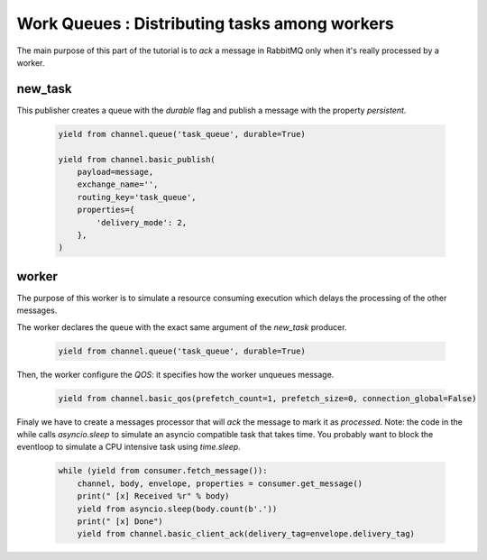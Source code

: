 Work Queues : Distributing tasks among workers
==============================================

The main purpose of this part of the tutorial is to `ack` a message in RabbitMQ only when it's really processed by a worker.

new_task
--------

This publisher creates a queue with the `durable` flag and publish a message with the property `persistent`.

 .. code-block:: python

    yield from channel.queue('task_queue', durable=True)

    yield from channel.basic_publish(
        payload=message,
        exchange_name='',
        routing_key='task_queue',
        properties={
            'delivery_mode': 2,
        },
    )


worker
------

The purpose of this worker is to simulate a resource consuming execution which delays the processing of the other messages.

The worker declares the queue with the exact same argument of the `new_task` producer.

 .. code-block:: python

    yield from channel.queue('task_queue', durable=True)


Then, the worker configure the `QOS`: it specifies how the worker unqueues message.

 .. code-block:: python

    yield from channel.basic_qos(prefetch_count=1, prefetch_size=0, connection_global=False)


Finaly we have to create a messages processor that will `ack` the message to mark it as `processed`.
Note: the code in the while calls `asyncio.sleep` to simulate an asyncio compatible task that takes time.
You probably want to block the eventloop to simulate a CPU intensive task using `time.sleep`.

 .. code-block:: python

    while (yield from consumer.fetch_message()):
        channel, body, envelope, properties = consumer.get_message()
        print(" [x] Received %r" % body)
        yield from asyncio.sleep(body.count(b'.'))
        print(" [x] Done")
        yield from channel.basic_client_ack(delivery_tag=envelope.delivery_tag)

